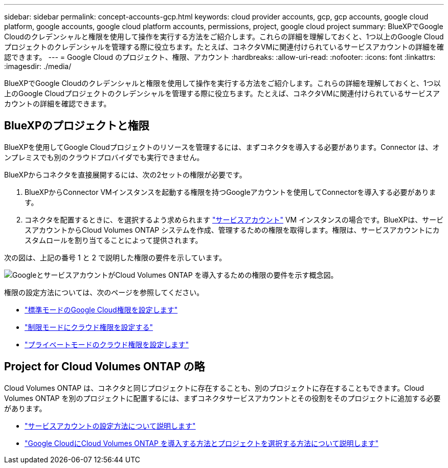 ---
sidebar: sidebar 
permalink: concept-accounts-gcp.html 
keywords: cloud provider accounts, gcp, gcp accounts, google cloud platform, google accounts, google cloud platform accounts, permissions, project, google cloud project 
summary: BlueXPでGoogle Cloudのクレデンシャルと権限を使用して操作を実行する方法をご紹介します。これらの詳細を理解しておくと、1つ以上のGoogle Cloudプロジェクトのクレデンシャルを管理する際に役立ちます。たとえば、コネクタVMに関連付けられているサービスアカウントの詳細を確認できます。 
---
= Google Cloud のプロジェクト、権限、アカウント
:hardbreaks:
:allow-uri-read: 
:nofooter: 
:icons: font
:linkattrs: 
:imagesdir: ./media/


[role="lead"]
BlueXPでGoogle Cloudのクレデンシャルと権限を使用して操作を実行する方法をご紹介します。これらの詳細を理解しておくと、1つ以上のGoogle Cloudプロジェクトのクレデンシャルを管理する際に役立ちます。たとえば、コネクタVMに関連付けられているサービスアカウントの詳細を確認できます。



== BlueXPのプロジェクトと権限

BlueXPを使用してGoogle Cloudプロジェクトのリソースを管理するには、まずコネクタを導入する必要があります。Connector は、オンプレミスでも別のクラウドプロバイダでも実行できません。

BlueXPからコネクタを直接展開するには、次の2セットの権限が必要です。

. BlueXPからConnector VMインスタンスを起動する権限を持つGoogleアカウントを使用してConnectorを導入する必要があります。
. コネクタを配置するときに、を選択するよう求められます https://cloud.google.com/iam/docs/service-accounts["サービスアカウント"^] VM インスタンスの場合です。BlueXPは、サービスアカウントからCloud Volumes ONTAP システムを作成、管理するための権限を取得します。権限は、サービスアカウントにカスタムロールを割り当てることによって提供されます。


次の図は、上記の番号 1 と 2 で説明した権限の要件を示しています。

image:diagram_permissions_gcp.png["GoogleとサービスアカウントがCloud Volumes ONTAP を導入するための権限の要件を示す概念図。"]

権限の設定方法については、次のページを参照してください。

* link:task-set-up-permissions-google.html["標準モードのGoogle Cloud権限を設定します"]
* link:task-prepare-restricted-mode.html#prepare-cloud-permissions["制限モードにクラウド権限を設定する"]
* link:task-prepare-private-mode.html#prepare-cloud-permissions["プライベートモードのクラウド権限を設定します"]




== Project for Cloud Volumes ONTAP の略

Cloud Volumes ONTAP は、コネクタと同じプロジェクトに存在することも、別のプロジェクトに存在することもできます。Cloud Volumes ONTAP を別のプロジェクトに配置するには、まずコネクタサービスアカウントとその役割をそのプロジェクトに追加する必要があります。

* link:task-creating-connectors-gcp.html#setting-up-gcp-permissions-to-create-a-connector["サービスアカウントの設定方法について説明します"]
* https://docs.netapp.com/us-en/bluexp-cloud-volumes-ontap/task-deploying-gcp.html["Google CloudにCloud Volumes ONTAP を導入する方法とプロジェクトを選択する方法について説明します"^]

